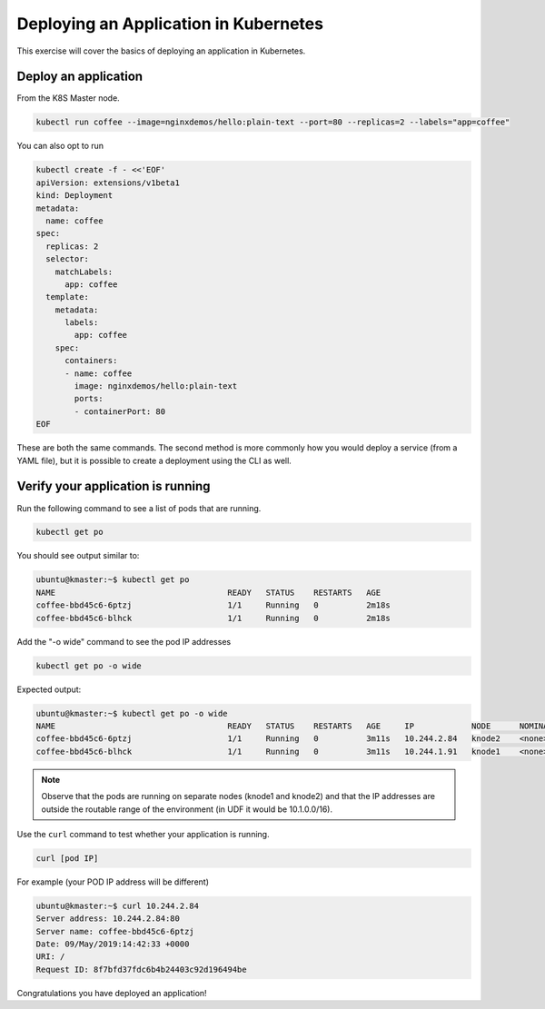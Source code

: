 Deploying an Application in Kubernetes
--------------------------------------

This exercise will cover the basics of deploying an application in Kubernetes.

Deploy an application
~~~~~~~~~~~~~~~~~~~~~

From the K8S Master node.

.. code:: shell

  kubectl run coffee --image=nginxdemos/hello:plain-text --port=80 --replicas=2 --labels="app=coffee"

You can also opt to run

.. code:: shell

  kubectl create -f - <<'EOF'
  apiVersion: extensions/v1beta1
  kind: Deployment
  metadata:
    name: coffee
  spec:
    replicas: 2
    selector:
      matchLabels:
        app: coffee
    template:
      metadata:
        labels:
          app: coffee
      spec:
        containers:
        - name: coffee
          image: nginxdemos/hello:plain-text
          ports:
          - containerPort: 80
  EOF
  
These are both the same commands.  The second method is more commonly how you would deploy a service (from a YAML file), but it is possible to create a deployment using the CLI as well.

Verify your application is running
~~~~~~~~~~~~~~~~~~~~~~~~~~~~~~~~~~

Run the following command to see a list of pods that are running.

.. code:: shell

  kubectl get po
  
You should see output similar to:

.. code:: shell

  ubuntu@kmaster:~$ kubectl get po
  NAME                                    READY   STATUS    RESTARTS   AGE
  coffee-bbd45c6-6ptzj                    1/1     Running   0          2m18s
  coffee-bbd45c6-blhck                    1/1     Running   0          2m18s

Add the "-o wide" command to see the pod IP addresses

.. code:: shell

  kubectl get po -o wide
  
Expected output:

.. code:: shell
  
  ubuntu@kmaster:~$ kubectl get po -o wide
  NAME                                    READY   STATUS    RESTARTS   AGE     IP            NODE      NOMINATED NODE   READINESS GATES
  coffee-bbd45c6-6ptzj                    1/1     Running   0          3m11s   10.244.2.84   knode2    <none>           <none>
  coffee-bbd45c6-blhck                    1/1     Running   0          3m11s   10.244.1.91   knode1    <none>           <none>
  
.. NOTE:: Observe that the pods are running on separate nodes (knode1 and knode2) and that the IP addresses are outside the routable range of the environment (in UDF it would be 10.1.0.0/16).

Use the ``curl`` command to test whether your application is running.

.. code:: shell
  
  curl [pod IP]
  
For example (your POD IP address will be different)

.. code:: shell

  ubuntu@kmaster:~$ curl 10.244.2.84
  Server address: 10.244.2.84:80
  Server name: coffee-bbd45c6-6ptzj
  Date: 09/May/2019:14:42:33 +0000
  URI: /
  Request ID: 8f7bfd37fdc6b4b24403c92d196494be
  
Congratulations you have deployed an application!